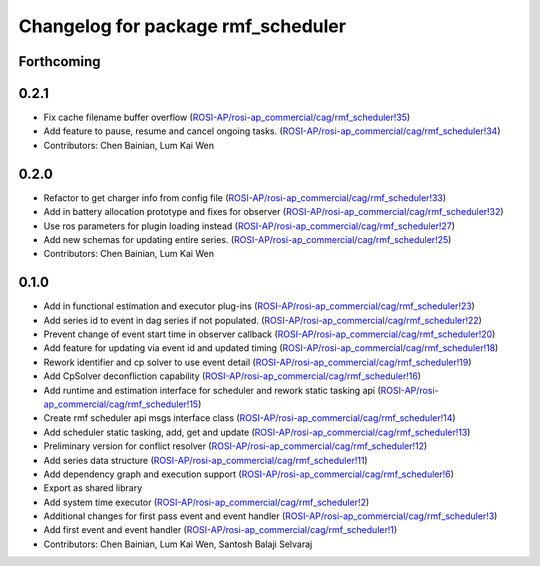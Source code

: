 ^^^^^^^^^^^^^^^^^^^^^^^^^^^^^^^^^^^
Changelog for package rmf_scheduler
^^^^^^^^^^^^^^^^^^^^^^^^^^^^^^^^^^^

Forthcoming
-----------

0.2.1
-----
* Fix cache filename buffer overflow (`ROSI-AP/rosi-ap_commercial/cag/rmf_scheduler!35 <https://gitlab.com/ROSI-AP/rosi-ap_commercial/cag/rmf_scheduler/-/merge_requests/35>`_)
* Add feature to pause, resume and cancel ongoing tasks. (`ROSI-AP/rosi-ap_commercial/cag/rmf_scheduler!34 <https://gitlab.com/ROSI-AP/rosi-ap_commercial/cag/rmf_scheduler/-/merge_requests/34>`_)
* Contributors: Chen Bainian, Lum Kai Wen

0.2.0
-----
* Refactor to get charger info from config file (`ROSI-AP/rosi-ap_commercial/cag/rmf_scheduler!33 <https://gitlab.com/ROSI-AP/rosi-ap_commercial/cag/rmf_scheduler/-/merge_requests/33>`_)
* Add in battery allocation prototype and fixes for observer (`ROSI-AP/rosi-ap_commercial/cag/rmf_scheduler!32 <https://gitlab.com/ROSI-AP/rosi-ap_commercial/cag/rmf_scheduler/-/merge_requests/32>`_)
* Use ros parameters for plugin loading instead (`ROSI-AP/rosi-ap_commercial/cag/rmf_scheduler!27 <https://gitlab.com/ROSI-AP/rosi-ap_commercial/cag/rmf_scheduler/-/merge_requests/27>`_)
* Add new schemas for updating entire series. (`ROSI-AP/rosi-ap_commercial/cag/rmf_scheduler!25 <https://gitlab.com/ROSI-AP/rosi-ap_commercial/cag/rmf_scheduler/-/merge_requests/25>`_)
* Contributors: Chen Bainian, Lum Kai Wen

0.1.0
-----
* Add in functional estimation and executor plug-ins (`ROSI-AP/rosi-ap_commercial/cag/rmf_scheduler!23 <https://gitlab.com/ROSI-AP/rosi-ap_commercial/cag/rmf_scheduler/-/merge_requests/23>`_)
* Add series id to event in dag series if not populated. (`ROSI-AP/rosi-ap_commercial/cag/rmf_scheduler!22 <https://gitlab.com/ROSI-AP/rosi-ap_commercial/cag/rmf_scheduler/-/merge_requests/22>`_)
* Prevent change of event start time in observer callback (`ROSI-AP/rosi-ap_commercial/cag/rmf_scheduler!20 <https://gitlab.com/ROSI-AP/rosi-ap_commercial/cag/rmf_scheduler/-/merge_requests/20>`_)
* Add feature for updating via event id and updated timing (`ROSI-AP/rosi-ap_commercial/cag/rmf_scheduler!18 <https://gitlab.com/ROSI-AP/rosi-ap_commercial/cag/rmf_scheduler/-/merge_requests/18>`_)
* Rework identifier and cp solver to use event detail (`ROSI-AP/rosi-ap_commercial/cag/rmf_scheduler!19 <https://gitlab.com/ROSI-AP/rosi-ap_commercial/cag/rmf_scheduler/-/merge_requests/19>`_)
* Add CpSolver deconfliction capability (`ROSI-AP/rosi-ap_commercial/cag/rmf_scheduler!16 <https://gitlab.com/ROSI-AP/rosi-ap_commercial/cag/rmf_scheduler/-/merge_requests/16>`_)
* Add runtime and estimation interface for scheduler and rework static tasking api (`ROSI-AP/rosi-ap_commercial/cag/rmf_scheduler!15 <https://gitlab.com/ROSI-AP/rosi-ap_commercial/cag/rmf_scheduler/-/merge_requests/15>`_)
* Create rmf scheduler api msgs interface class (`ROSI-AP/rosi-ap_commercial/cag/rmf_scheduler!14 <https://gitlab.com/ROSI-AP/rosi-ap_commercial/cag/rmf_scheduler/-/merge_requests/14>`_)
* Add scheduler static tasking, add, get and update (`ROSI-AP/rosi-ap_commercial/cag/rmf_scheduler!13 <https://gitlab.com/ROSI-AP/rosi-ap_commercial/cag/rmf_scheduler/-/merge_requests/13>`_)
*  Preliminary version for conflict resolver (`ROSI-AP/rosi-ap_commercial/cag/rmf_scheduler!12 <https://gitlab.com/ROSI-AP/rosi-ap_commercial/cag/rmf_scheduler/-/merge_requests/12>`_)
* Add series data structure (`ROSI-AP/rosi-ap_commercial/cag/rmf_scheduler!11 <https://gitlab.com/ROSI-AP/rosi-ap_commercial/cag/rmf_scheduler/-/merge_requests/11>`_)
* Add dependency graph and execution support (`ROSI-AP/rosi-ap_commercial/cag/rmf_scheduler!6 <https://gitlab.com/ROSI-AP/rosi-ap_commercial/cag/rmf_scheduler/-/merge_requests/6>`_)
* Export as shared library
* Add system time executor (`ROSI-AP/rosi-ap_commercial/cag/rmf_scheduler!2 <https://gitlab.com/ROSI-AP/rosi-ap_commercial/cag/rmf_scheduler/-/merge_requests/2>`_)
* Additional changes for first pass event and event handler (`ROSI-AP/rosi-ap_commercial/cag/rmf_scheduler!3 <https://gitlab.com/ROSI-AP/rosi-ap_commercial/cag/rmf_scheduler/-/merge_requests/3>`_)
* Add first event and event handler (`ROSI-AP/rosi-ap_commercial/cag/rmf_scheduler!1 <https://gitlab.com/ROSI-AP/rosi-ap_commercial/cag/rmf_scheduler/-/merge_requests/1>`_)
* Contributors: Chen Bainian, Lum Kai Wen, Santosh Balaji Selvaraj
